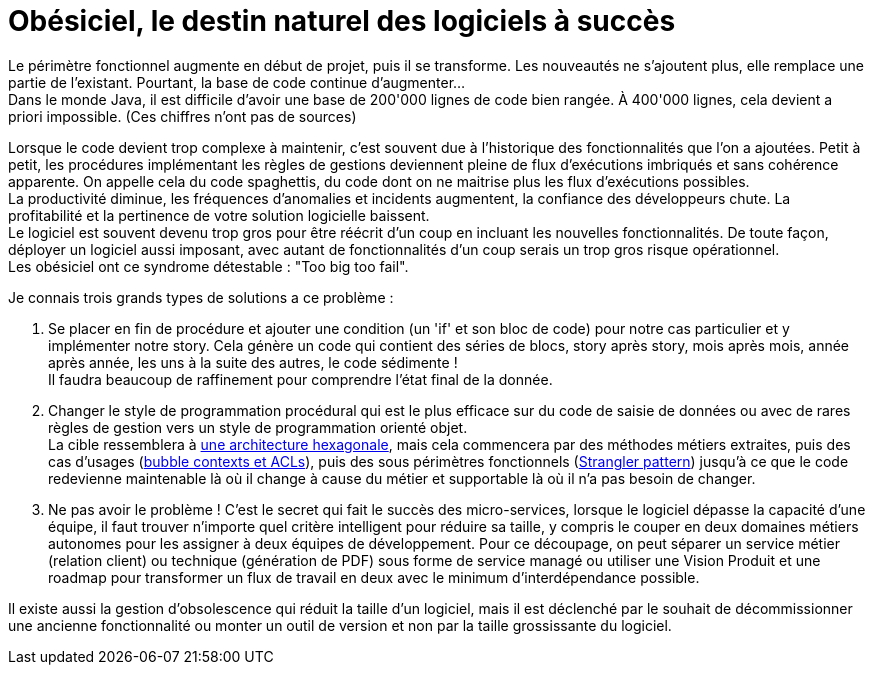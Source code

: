 = Obésiciel, le destin naturel des logiciels à succès

Le périmètre fonctionnel augmente en début de projet, puis il se transforme.
Les nouveautés ne s'ajoutent plus, elle remplace une partie de l'existant.
Pourtant, la base de code continue d'augmenter... +
Dans le monde Java, il est difficile d'avoir une base de 200'000 lignes de code bien rangée.
À 400'000 lignes, cela devient a priori impossible. (Ces chiffres n'ont pas de sources) +

Lorsque le code devient trop complexe à maintenir, c'est souvent due à l'historique des fonctionnalités que l'on a ajoutées.
Petit à petit, les procédures implémentant les règles de gestions deviennent pleine de flux d'exécutions imbriqués et sans cohérence apparente.
On appelle cela du code spaghettis, du code dont on ne maitrise plus les flux d'exécutions possibles. +
La productivité diminue, les fréquences d'anomalies et incidents augmentent, la confiance des développeurs chute.
La profitabilité et la pertinence de votre solution logicielle baissent. +
Le logiciel est souvent devenu trop gros pour être réécrit d'un coup en incluant les nouvelles fonctionnalités.
De toute façon, déployer un logiciel aussi imposant, avec autant de fonctionnalités d'un coup serais un trop gros risque opérationnel. +
Les obésiciel ont ce syndrome détestable : "Too big too fail".

Je connais trois grands types de solutions a ce problème :

1. Se placer en fin de procédure et ajouter une condition (un 'if' et son bloc de code) pour notre cas particulier et y implémenter notre story.
Cela génère un code qui contient des séries de blocs, story après story, mois après mois, année après année, les uns à la suite des autres, le code sédimente ! +
Il faudra beaucoup de raffinement pour comprendre l'état final de la donnée.
2. Changer le style de programmation procédural qui est le plus efficace sur du code de saisie de données ou avec de rares règles de gestion vers un style de programmation orienté objet. +
La cible ressemblera à https://blog.octo.com/architecture-hexagonale-trois-principes-et-un-exemple-dimplementation/[une architecture hexagonale], mais cela commencera par des méthodes métiers extraites, puis des cas d'usages (https://www.domainlanguage.com/wp-content/uploads/2016/04/GettingStartedWithDDDWhenSurroundedByLegacySystemsV1.pdf[bubble contexts et ACLs]), puis des sous périmètres fonctionnels (https://martinfowler.com/bliki/StranglerFigApplication.html[Strangler pattern]) jusqu'à ce que le code redevienne maintenable là où il change à cause du métier et supportable là où il n'a pas besoin de changer.
3. Ne pas avoir le problème !
C'est le secret qui fait le succès des micro-services, lorsque le logiciel dépasse la capacité d'une équipe, il faut trouver n'importe quel critère intelligent pour réduire sa taille, y compris le couper en deux domaines métiers autonomes pour les assigner à deux équipes de développement. Pour ce découpage, on peut séparer un service métier (relation client) ou technique (génération de PDF) sous forme de service managé ou utiliser une Vision Produit et une roadmap pour transformer un flux de travail en deux avec le minimum d'interdépendance possible.

Il existe aussi la gestion d'obsolescence qui réduit la taille d'un logiciel, mais il est déclenché par le souhait de décommissionner une ancienne fonctionnalité ou monter un outil de version et non par la taille grossissante du logiciel.

